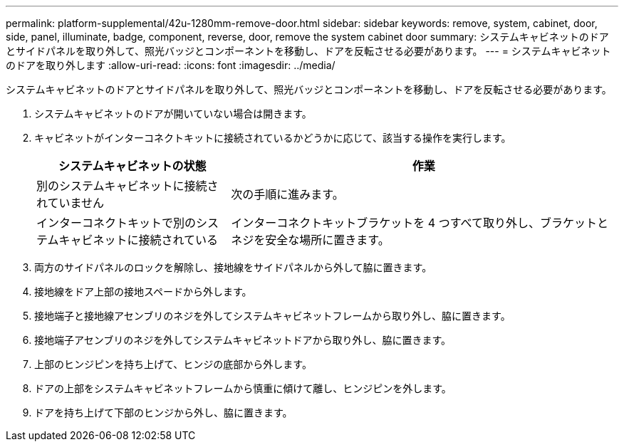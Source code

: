 ---
permalink: platform-supplemental/42u-1280mm-remove-door.html 
sidebar: sidebar 
keywords: remove, system, cabinet, door, side, panel, illuminate, badge, component, reverse, door, remove the system cabinet door 
summary: システムキャビネットのドアとサイドパネルを取り外して、照光バッジとコンポーネントを移動し、ドアを反転させる必要があります。 
---
= システムキャビネットのドアを取り外します
:allow-uri-read: 
:icons: font
:imagesdir: ../media/


[role="lead"]
システムキャビネットのドアとサイドパネルを取り外して、照光バッジとコンポーネントを移動し、ドアを反転させる必要があります。

. システムキャビネットのドアが開いていない場合は開きます。
. キャビネットがインターコネクトキットに接続されているかどうかに応じて、該当する操作を実行します。
+
[cols="1,2"]
|===
| システムキャビネットの状態 | 作業 


 a| 
別のシステムキャビネットに接続されていません
 a| 
次の手順に進みます。



 a| 
インターコネクトキットで別のシステムキャビネットに接続されている
 a| 
インターコネクトキットブラケットを 4 つすべて取り外し、ブラケットとネジを安全な場所に置きます。

|===
. 両方のサイドパネルのロックを解除し、接地線をサイドパネルから外して脇に置きます。
. 接地線をドア上部の接地スペードから外します。
. 接地端子と接地線アセンブリのネジを外してシステムキャビネットフレームから取り外し、脇に置きます。
. 接地端子アセンブリのネジを外してシステムキャビネットドアから取り外し、脇に置きます。
. 上部のヒンジピンを持ち上げて、ヒンジの底部から外します。
. ドアの上部をシステムキャビネットフレームから慎重に傾けて離し、ヒンジピンを外します。
. ドアを持ち上げて下部のヒンジから外し、脇に置きます。

